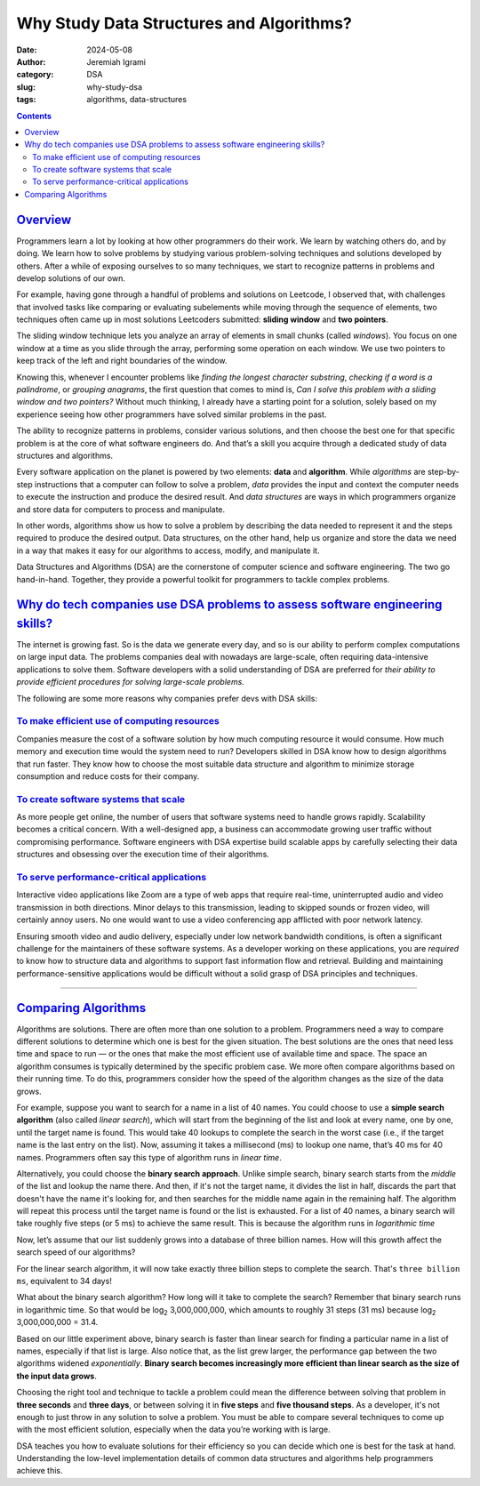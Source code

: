 
Why Study Data Structures and Algorithms?
##########################################

:date: 2024-05-08
:author: Jeremiah Igrami
:category: DSA
:slug: why-study-dsa
:tags: algorithms, data-structures



.. contents::
    :class: m-block m-default

`Overview`_
===========

Programmers learn a lot by looking at how other programmers do their work. 
We learn by watching others do, and by doing. We learn how to solve problems
by studying various problem-solving techniques and solutions developed by others.
After a while of exposing ourselves to so many techniques, we start to 
recognize patterns in problems and develop solutions of our own. 

For example, having gone through a handful of problems and solutions on Leetcode,
I observed that, with challenges that involved tasks like comparing or 
evaluating subelements while moving through the sequence of elements, two
techniques often came up in most solutions Leetcoders submitted: 
**sliding window** and **two pointers**. 

The sliding window technique lets you analyze an array of elements in small 
chunks (called *windows*). You focus on one window at a time as you slide through 
the array, performing some operation on each window. We use two pointers to 
keep track of the left and right boundaries of the window.

Knowing this, whenever I encounter problems like *finding the longest character 
substring*, *checking if a word is a palindrome*, or *grouping anagrams*, the first
question that comes to mind is, *Can I solve this problem with a sliding window 
and two pointers?* Without much thinking, I already have a starting point 
for a solution, solely based on my experience seeing how other programmers 
have solved similar problems in the past.


The ability to recognize patterns in problems, consider various solutions, 
and then choose the best one for that specific problem is at the core of what 
software engineers do. And that’s a skill you acquire through a dedicated 
study of data structures and algorithms. 


.. note-info::

    I use the terms 'programmer', 'software engineer', and 
    'software developer' interchangeably in this article. Though they 
    generally mean the same to me, their slight differences are also worth 
    noting. A programmer specializes in writing computer code, a.k.a. programs. 
    Software engineer/developer are roles that involve a lot of 
    programming. To be a software developer or software engineer, you need to be 
    skilled at **programming** as well as other things like **software 
    design and testing**, and you need to have a good understanding of **computer 
    systems and engineering principles**. 
    

Every software application on the planet is powered by two elements: 
**data** and **algorithm**. While *algorithms* are step-by-step instructions 
that a computer can follow to solve a problem, *data* provides the input
and context the computer needs to execute the instruction and produce the desired 
result. And *data structures* are ways in which programmers 
organize and store data for computers to process and manipulate.

In other words, algorithms show us how to solve a problem by describing the data needed to 
represent it and the steps required to produce the desired 
output. Data structures, on the other hand, help us organize and store the 
data we need in  a way that makes it easy for our algorithms to access, modify, 
and manipulate it. 

Data Structures and Algorithms (DSA) are the cornerstone of computer science 
and software engineering. The two go hand-in-hand. Together, they provide 
a powerful toolkit for programmers to tackle complex problems. 

`Why do tech companies use DSA problems to assess software engineering skills?`_
================================================================================

The internet is growing fast. So is the data we generate every day, and so is 
our ability to perform complex computations on large input data. The problems 
companies deal with nowadays are large-scale, often requiring data-intensive 
applications to solve them. Software developers with a solid understanding of DSA 
are preferred for *their ability to provide efficient procedures for 
solving large-scale problems.* 

The following are some more reasons why companies prefer devs with 
DSA skills:

`To make efficient use of computing resources`_
-----------------------------------------------

Companies measure the cost of a software solution by how much computing resource 
it would consume. How much memory and execution time would the system need to run? 
Developers skilled in DSA know how to design algorithms that run faster. 
They know how to choose the most suitable data structure and algorithm 
to minimize storage consumption and reduce costs for their company. 


`To create software systems that scale`_
----------------------------------------


As more people get online, the number of users that software systems need to handle 
grows rapidly. Scalability becomes a critical concern. With a well-designed app, 
a business can accommodate growing user traffic without compromising performance.
Software engineers with DSA expertise build scalable apps by carefully selecting
their data structures and obsessing over the execution time of their algorithms. 



`To serve performance-critical applications`_
---------------------------------------------

Interactive video applications like Zoom are a type of web apps that require 
real-time, uninterrupted audio and video transmission in both directions. 
Minor delays to this transmission, leading to skipped sounds or frozen video, 
will certainly annoy users. No one would want to use a video conferencing app 
afflicted with poor network latency. 

Ensuring smooth video and audio delivery, especially under low network bandwidth 
conditions, is often a significant challenge for the maintainers of these software 
systems. As a developer working on these applications, you are *required* 
to know how to structure data and algorithms to support fast information 
flow and retrieval. Building and maintaining performance-sensitive 
applications would be difficult without a solid grasp of DSA principles 
and techniques.

-----------------------------------

`Comparing Algorithms`_
=======================

Algorithms are solutions. There are often more than one solution to a problem. 
Programmers need a way to compare different solutions to determine which one is 
best for the given situation. The best solutions are the ones that need less time
and space to run — or the ones that make the most efficient use of available time
and space. The space an algorithm consumes is typically determined 
by the specific problem case. We more often compare algorithms based on their
running time. To do this, programmers consider how the speed of the algorithm 
changes as the size of the data grows.

For example, suppose you want to search for a name in a list of 40 names. 
You could choose to use a **simple search algorithm** (also called *linear search*), 
which will start from the beginning of the list and look at every name, one by one,  
until the target name is found. This would take 40 lookups to complete the 
search in the worst case (i.e., if the target name is the last entry on the list). 
Now, assuming it takes a millisecond (ms) to lookup one name, 
that’s 40 ms for 40 names. Programmers often say this type of algorithm runs in 
*linear time*.

Alternatively, you could choose the **binary search approach**. 
Unlike simple search, binary search starts from the *middle* of the list 
and lookup the name there. And then, if it's not the target name, it divides the
list in half, discards the part that doesn't have the name it's looking for, and 
then searches for the middle name again in the remaining half. The algorithm will repeat 
this process until the target name is found or the list is exhausted. 
For a list of 40 names, a binary search will take roughly five steps 
(or 5 ms) to achieve the same result. This is because the algorithm runs in 
*logarithmic time*

.. note-dim::

    By the way, a millisecond (ms) is 1000th of a second. Take a second and 
    slash it into 1000 pieces. One of those pieces is equal to a millisecond. 


Now, let’s assume that our list suddenly grows into a database of three billion 
names. How will this growth affect the search speed of our algorithms? 

For the linear search algorithm, it will now take exactly three billion steps
to complete the search. That's ``three billion ms``, equivalent to 34 days! 

What about the binary search algorithm? How long will it take to 
complete the search? Remember that binary search runs in logarithmic time. So that   
would be log\ :sub:`2`\  3,000,000,000, which amounts 
to roughly 31 steps (31 ms) because log\ :sub:`2`\  3,000,000,000 = 31.4. 


.. note-primary:: 

    I wrote an article explaining all these concepts in greater detail, including 
    a supposedly simple note on logarithms. Read it `here <{filename}/articles/binary_search.rst>`_

Based on our little experiment above, binary search is faster than linear search 
for finding a particular name in a list of names, especially if that list 
is large. Also notice that, as the list grew larger, the performance gap between 
the two algorithms widened *exponentially*. **Binary search becomes increasingly 
more efficient than linear search as the size of the input data grows**.

Choosing the right tool and technique to tackle a problem could mean the 
difference between solving that problem in **three seconds** and **three days**, 
or between solving it in **five steps** and **five thousand steps**. As a developer,
it's not enough to just throw in any solution to solve a problem. 
You must be able to compare several techniques to come up with the most efficient solution, especially when
the data you’re working with is large. 

DSA teaches you how to evaluate solutions for their efficiency so you can decide
which one is best for the task at hand. Understanding the low-level 
implementation details of common data structures and algorithms help 
programmers achieve this.

